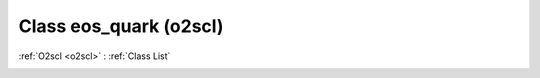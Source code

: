 Class eos_quark (o2scl)
=======================

:ref:`O2scl <o2scl>` : :ref:`Class List`

.. _eos_quark:

.. doxygenclass:: o2scl::eos_quark
